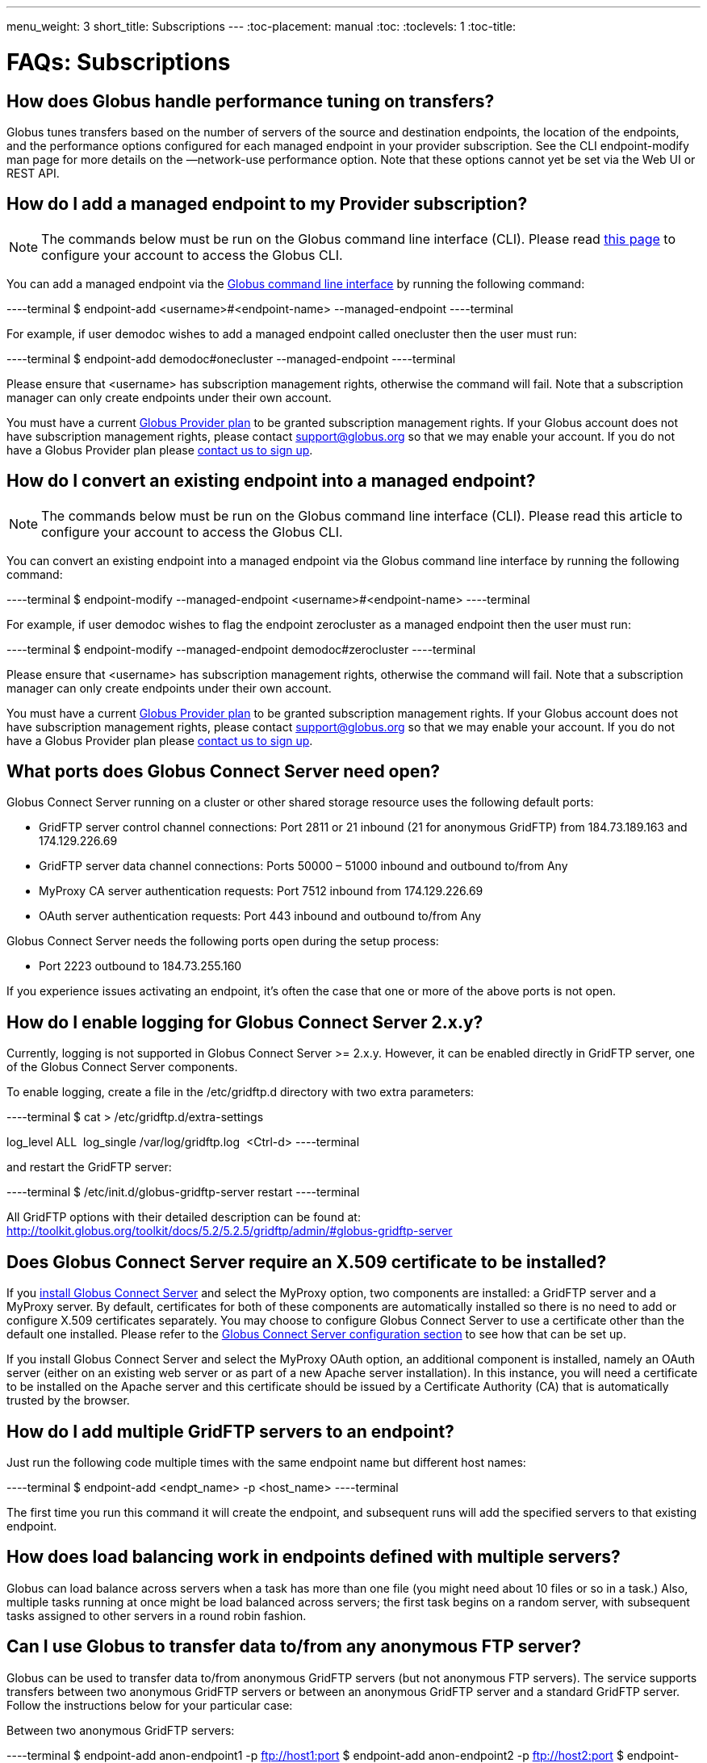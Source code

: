---
menu_weight: 3
short_title: Subscriptions
---
:toc-placement: manual
:toc:
:toclevels: 1
:toc-title:

= FAQs: Subscriptions

toc::[]

== How does Globus handle performance tuning on transfers?
Globus tunes transfers based on the number of servers of the source and destination endpoints, the location of the endpoints, and the performance options configured for each managed endpoint in your provider subscription. See the CLI endpoint-modify man page for more details on the —network-use performance option. Note that these options cannot yet be set via the Web UI or REST API.

== How do I add a managed endpoint to my Provider subscription?
NOTE: The commands below must be run on the Globus command line interface (CLI). Please read link:../../cli/using-the-cli/[this page] to configure your account to access the Globus CLI.

You can add a managed endpoint via the link:../../cli/using-the-cli/[Globus command line interface] by running the following command:

----terminal
$ endpoint-add <username>#<endpoint-name> --managed-endpoint
----terminal

For example, if user [uservars]#demodoc# wishes to add a managed endpoint called [uservars]#onecluster# then the user must run:

----terminal
$ endpoint-add demodoc#onecluster --managed-endpoint
----terminal

Please ensure that [uservars]#<username># has subscription management rights, otherwise the command will fail. Note that a subscription manager can only create endpoints under their own account.

You must have a current link:https://www.globus.org/providers/provider-plans[Globus Provider plan] to be granted subscription management rights. If your Globus account does not have subscription management rights, please contact support@globus.org so that we may enable your account. If you do not have a Globus Provider plan please link:https://www.globus.org/providers/signup[contact us to sign up].

== How do I convert an existing endpoint into a managed endpoint?
NOTE: The commands below must be run on the Globus command line interface (CLI). Please read this article to configure your account to access the Globus CLI.

You can convert an existing endpoint into a managed endpoint via the Globus command line interface by running the following command:

----terminal
$ endpoint-modify --managed-endpoint <username>#<endpoint-name>
----terminal

For example, if user [uservars]#demodoc# wishes to flag the endpoint [uservars]#zerocluster# as a managed endpoint then the user must run:

----terminal
$ endpoint-modify --managed-endpoint demodoc#zerocluster
----terminal

Please ensure that [uservars]#<username># has subscription management rights, otherwise the command will fail. Note that a subscription manager can only create endpoints under their own account.

You must have a current link:https://www.globus.org/providers/provider-plans[Globus Provider plan] to be granted subscription management rights. If your Globus account does not have subscription management rights, please contact support@globus.org so that we may enable your account. If you do not have a Globus Provider plan please link:https://www.globus.org/providers/signup[contact us to sign up].

== What ports does Globus Connect Server need open?
Globus Connect Server running on a cluster or other shared storage resource uses the following default ports:

* GridFTP server control channel connections: Port 2811 or 21 inbound (21 for anonymous GridFTP) from 184.73.189.163 and 174.129.226.69
* GridFTP server data channel connections: Ports 50000 – 51000 inbound and outbound to/from Any
* MyProxy CA server authentication requests: Port 7512 inbound from 174.129.226.69
* OAuth server authentication requests: Port 443 inbound and outbound to/from Any

Globus Connect Server needs the following ports open during the setup process:

* Port 2223 outbound to 184.73.255.160

If you experience issues activating an endpoint, it's often the case that one or more of the above ports is not open.

== How do I enable logging for Globus Connect Server 2.x.y?
Currently, logging is not supported in Globus Connect Server >= 2.x.y. However, it can be enabled directly in GridFTP server, one of the Globus Connect Server components.

To enable logging, create a file in the /etc/gridftp.d directory with two extra parameters:

----terminal
$ cat > /etc/gridftp.d/extra-settings

log_level ALL 
log_single /var/log/gridftp.log 
<Ctrl-d>
----terminal

and restart the GridFTP server:

----terminal
$ /etc/init.d/globus-gridftp-server restart
----terminal

All GridFTP options with their detailed description can be found at: http://toolkit.globus.org/toolkit/docs/5.2/5.2.5/gridftp/admin/#globus-gridftp-server 

== Does Globus Connect Server require an X.509 certificate to be installed?
If you link:../../resource-provider-guide/#install_section[install Globus Connect Server] and select the MyProxy option, two components are installed: a GridFTP server and a MyProxy server. By default, certificates for both of these components are automatically installed so there is no need to add or configure X.509 certificates separately. You may choose to configure Globus Connect Server to use a certificate other than the default one installed. Please refer to the link:../../resource-provider-guide/#globus_connect_server_configuration[Globus Connect Server configuration section] to see how that can be set up.

If you install Globus Connect Server and select the MyProxy OAuth option, an additional component is installed, namely an OAuth server (either on an existing web server or as part of a new Apache server installation). In this instance, you will need a certificate to be installed on the Apache server and this certificate should be issued by a Certificate Authority (CA) that is automatically trusted by the browser.

== How do I add multiple GridFTP servers to an endpoint?
Just run the following code multiple times with the same endpoint name but different host names:

----terminal
$ endpoint-add <endpt_name> -p <host_name>
----terminal

The first time you run this command it will create the endpoint, and subsequent runs will add the specified servers to that existing endpoint.

== How does load balancing work in endpoints defined with multiple servers?
Globus can load balance across servers when a task has more than one file (you might need about 10 files or so in a task.) Also, multiple tasks running at once might be load balanced across servers; the first task begins on a random server, with subsequent tasks assigned to other servers in a round robin fashion.

== Can I use Globus to transfer data to/from any anonymous FTP server?
Globus can be used to transfer data to/from anonymous GridFTP servers (but not anonymous FTP servers). The service supports transfers between two anonymous GridFTP servers or between an anonymous GridFTP server and a standard GridFTP server. Follow the instructions below for your particular case:

Between two anonymous GridFTP servers:

----terminal
$ endpoint-add anon-endpoint1 -p ftp://host1:port
$ endpoint-add anon-endpoint2 -p ftp://host2:port
$ endpoint-activate anon-endpoint* -m myproxy.globusonline.org
$ scp anon-endpoint1:/path_to_src_file anon-endpoint2:/path_to_dst_file
----terminal

Between a anonymous GridFTP server and a standard GridFTP server:

----terminal
$ endpoint-add anon-endpoint -p ftp://host:port
$ endpoint-add std-endpoint -p gsiftp://host:port
$ endpoint-activate anon-endpoint -m myproxy.globusonline.org
$ endpoint-activate std-endpoint -m myproxy-server-associated-with-std-gridftp-server
$ scp anon-endpoint:/path_to_src_file std-endpoint:/path_to_dst_file
----terminal

== Can I use a different PAM module for authenticating users to Globus Connect Server endpoint. How do I configure that?
By default, Globus Connect Server uses the same PAM module as the "login" command. If you would like to use a different PAM module for authenticating users to the endpoint, you can modify /var/lib/globus-connect-multiuser/myproxy-server.conf file and modify "pam_id" parameter. For example, you can set "pam_id" to "sshd" for it to use the same PAM module used by SSH.

You can also create a completely new PAM configuration for Globus Connect Server use and place the file in /etc/pam.d/. 

Note that the /var/lib/globus-connect-multiuser/myproxy-server.conf file is overwritten on a setup command execution, and you will need to manually update the file.

== Is there an independent assessment of Globus security?
Multiple organizations have conducted Globus security reviews. Their findings and our responses are link:https://www.globus.org/technology/security/globus-security-reviews[documented here].